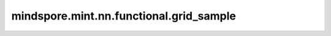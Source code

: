 mindspore.mint.nn.functional.grid_sample
========================================

.. py:function:: mindspore.mint.nn.functional.grid_sample(input, grid, mode='bilinear', padding_mode='zeros', align_corners=None)

    给定一个输入和一个网格，使用网格中的输入值和像素位置计算输出。`input` 只支持4-D（GridSampler2D）和5-D（GridSampler3D）。

    在4-D场景下，`input` 的shape为 :math:`(N, C, H_{in}, W_{in})`，`grid` 的shape为 :math:`(N, H_{out}, W_{out}, 2)`，`output` 的shape为 :math:`(N, C, H_{out}, W_{out})`。
    对于每个输出位置 `output[n, :, h, w]`，`grid[n, h, w]` 指定 `input` 像素位置 `x` 和 `y`，用于计算 `output[n, :, h, w]` 的插值。以5D为例，`grid[n, d, h, w]` 指定 `x`，
    `y`，`z` 像素位置的插值位置为[n, :, d, h, w]。`mode` 参数指定 `nearest` 或 `bilinear` (bicubic暂不支持)插值法对输入像素进行采样。

    `grid` 指定由 `input` 归一化的采样像素位置。因此，它应该在 :math:`[-1, 1]` 范围内的值最多。

    如果 `grid` 的值在 :math:`[-1, 1]` 范围之外，则相应的输出将按照定义的 `padding_mode` 方式处理。如果 `padding_mode` 设置为 ``0`` ，则使用 :math:`0` 来表示出界的网格位置。
    如果 `padding_mode` 设置为 ``border``，对于出界网格位置，则使用border值。如果 `padding_mode` 设置为 ``reflection`` ，请使用边界所反映的位置的值用于指定出界网格位置。对于\
    远离边界的位置，它会一直被反射，直到在边界内。

    参数：
        - **input** (Tensor) - 4-D场景下，shape为 :math:`(N, C, H_{in}, W_{in})`，5-D场景下，shape为 :math:`(N, C, D_{in}, H_{in}, W_{in})`。数据类型为float32或float64。
        - **grid** (Tensor) - 4-D场景下，shape为 :math:`(N, H_{out}, W_{out}, 2)`，5-D场景下，shape为 :math:`(N, D_{out}, H_{out}, W_{out}, 3)`。数据类型与 `input` 保持一致。
        - **mode** (str，可选) - 插值方法。可选方法为 ``'bilinear'``， ``'nearest'``。默认值： ``'bilinear'`` 。注： ``'bilinear'`` 还不支持。当 `mode` 为 ``'bilinear'``，且输入为5-D，则 `mode` 为 ``'trilinear'``。但是，当输入为4-D，则 `mode` 为 ``'bilinear'``。默认值： ``'bilinear'`` 。

          - ``'nearest'``：最近邻插值。每个输出像素的值为最近的输入像素的值。这种方法简单快速，但可能导致块状或像素化的输出。
          - ``'bilinear'``：双线性插值。每个输出像素是最接近的四个输入像素的加权平均值，使用双线性插值计算。与最近邻插值相比，此方法产生更平滑的结果。
          - ``'trilinear'``：三线性插值。这是双线性插值在三维数据上的扩展。它在两个空间维度上执行双线性插值，并沿第三个维度进行线性插值。通常用于体积或三维图像插值。

        - **padding_mode** (str，可选) - 填充方法。可选方法为 ``'zeros'``，``'border'`` 和 ``'reflection'``。默认值： ``'zeros'`` 。
        - **align_corners** (bool，可选) - 如果设置成 ``True``，-1和1被视为引用输入角像素的中心点。如果设置为 ``False``，将被视为引用到输入角像素的角点，使采样更不受分辨率影响。默认值: ``None``，其与 ``False`` 相同。

    返回：
        Tensor，数据类型与 `input` 相同，4-D场景下，shape为 :math:`(N, C, H_{out}, W_{out})`，5-D场景下，shape为 :math:`(N, C, D_{out}, H_{out}, W_{out})`。

    异常：
        - **TypeError** - 如果 `input` 或 `grid` 不是Tensor类型。
        - **TypeError** - 如果 `input` 和 `grid` 的数据类型不一致。
        - **TypeError** - 如果 `input` 或 `grid` 的数据类型无效。
        - **TypeError** - 如果 `align_corners` 不是一个布尔值。
        - **ValueError** - 如果 `input` 或 `grid` 的维度不是四维或五维。
        - **ValueError** - 如果 `input` 的第一个维度不等于 `grid` 的第一个维度。
        - **ValueError** - 如果 `grid` 最后一个维度不等于2（4-D场景）或者3（5-D场景）。
        - **ValueError** - 如果 `mode` 不是 `bilinear`，`nearest`，数据类型不为String。
        - **ValueError** - 如果 `padding_mode` 不是 `zeros`，`border`，`reflection`，数据类型不为String。
